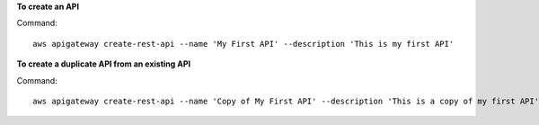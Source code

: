 **To create an API**

Command::

  aws apigateway create-rest-api --name 'My First API' --description 'This is my first API'

**To create a duplicate API from an existing API**

Command::

  aws apigateway create-rest-api --name 'Copy of My First API' --description 'This is a copy of my first API' --clone-from 1234123412
